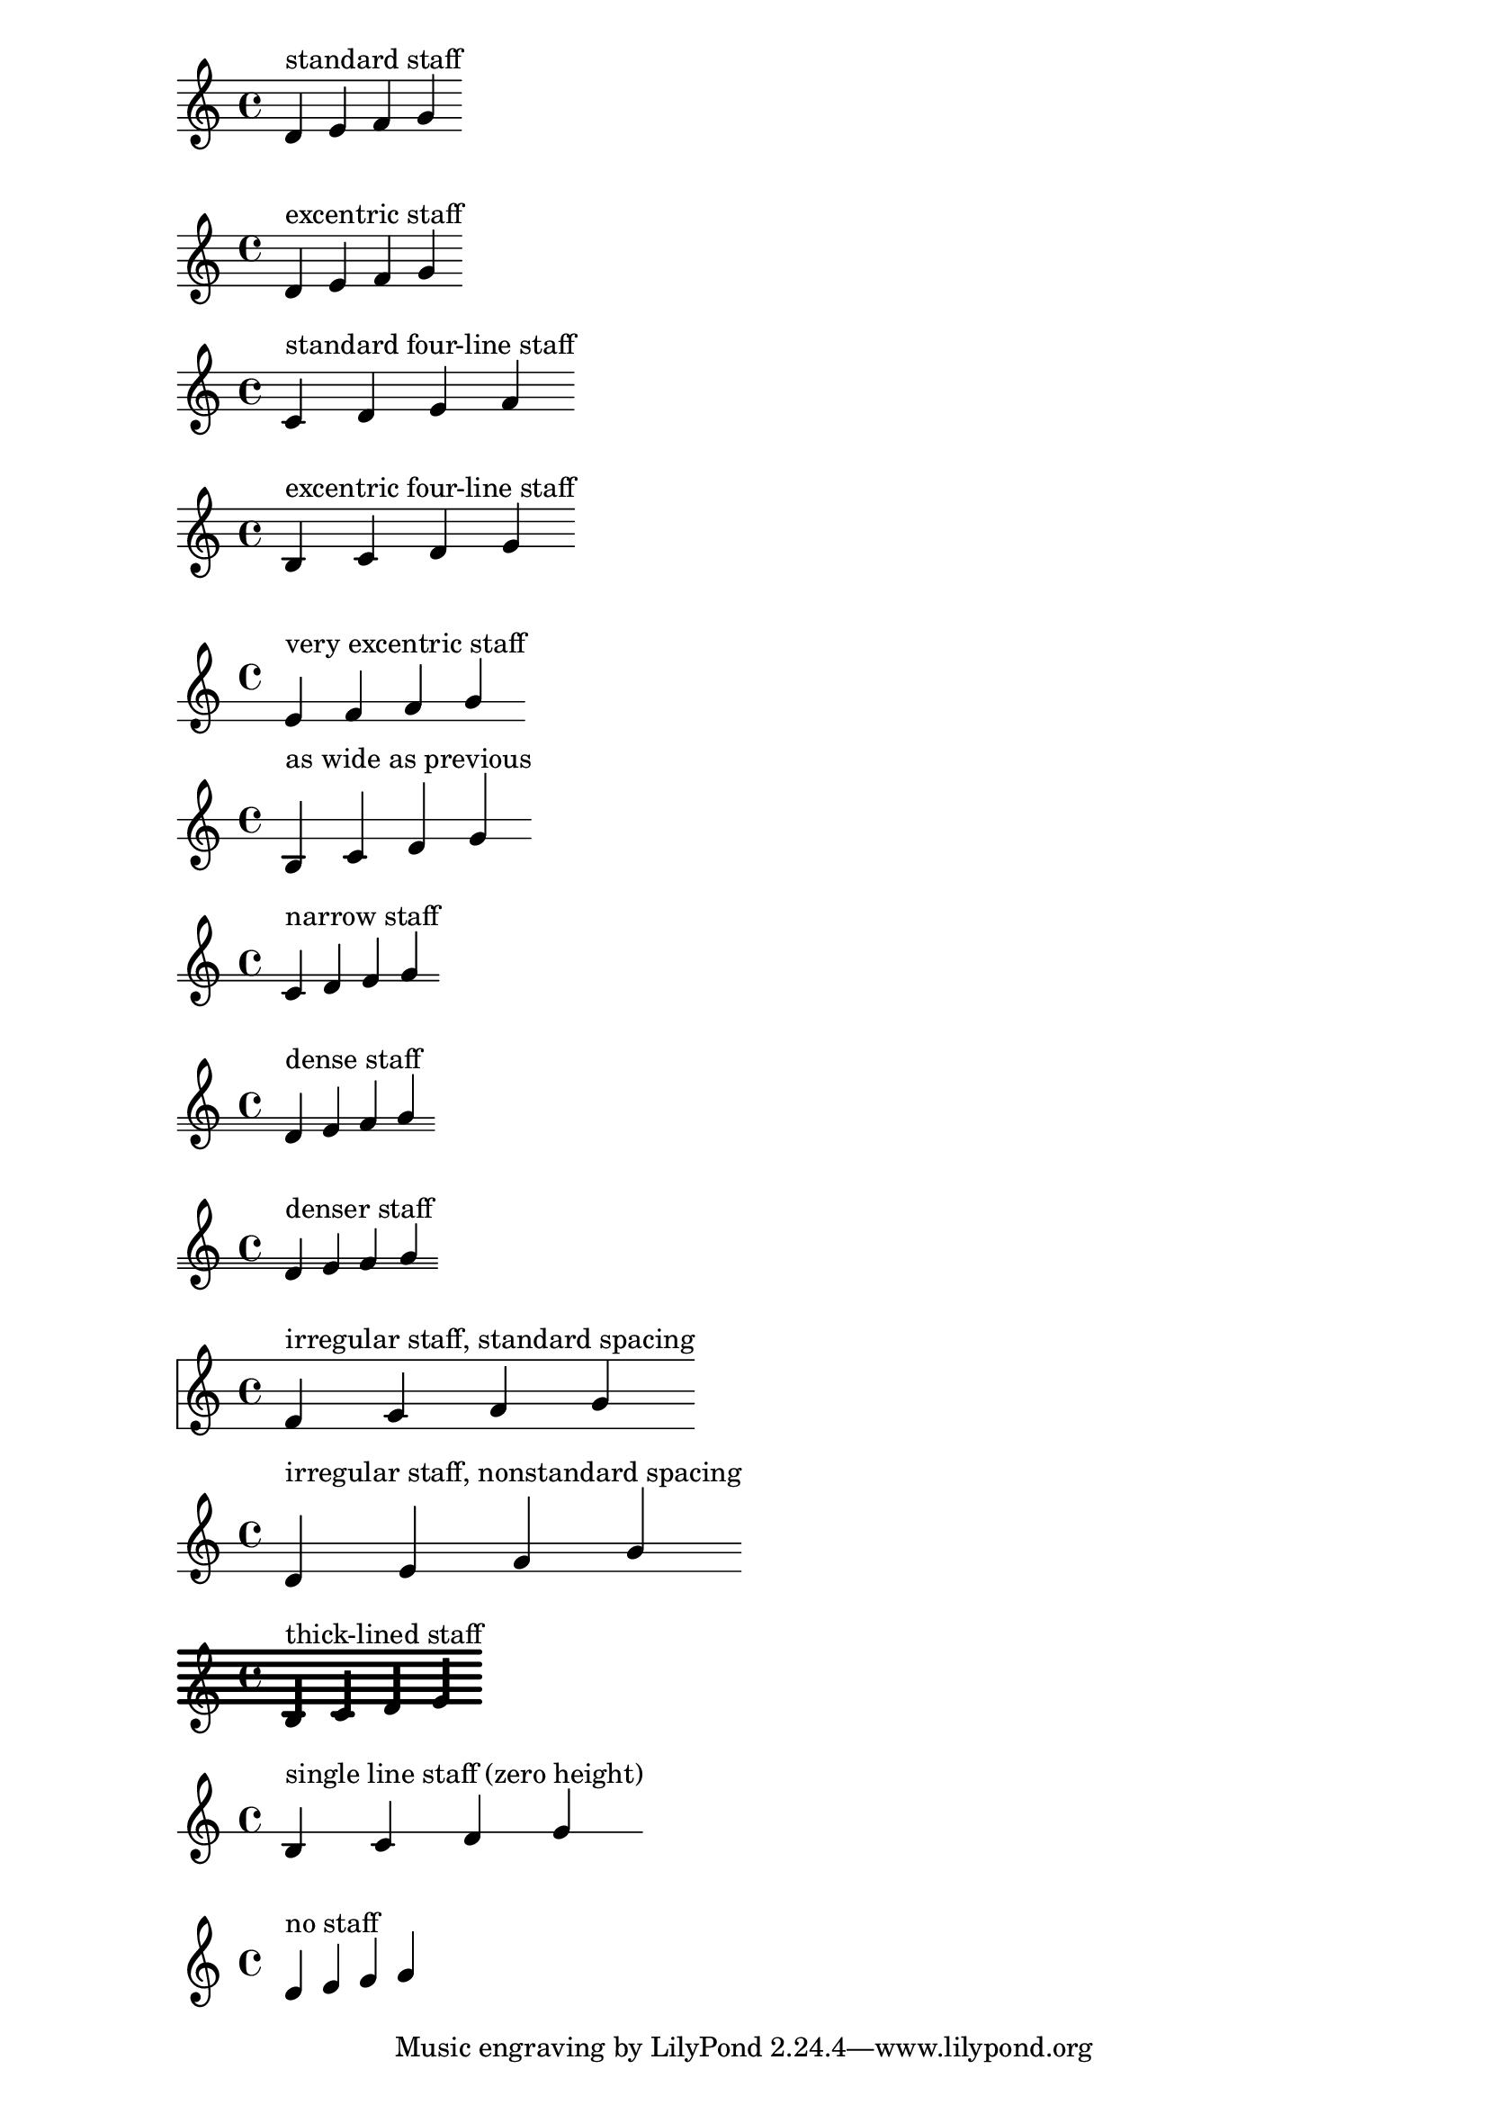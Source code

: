 \version "2.16.0"
\header {
  texidoc = "The two dots of a repeat sign should be symmetric
to the staff centre and avoid staff lines even for exotic staves."
}


mus = \context Voice { \relative f' { d e f g \bar ":|" } }

\new Staff {
  <<
    \mus
    \context Voice { s1^"standard staff" }
  >>
}

\new Staff \with {
  \override StaffSymbol #'line-positions = #'(-6 -4 -2 0 2)
} {
  <<
    \clef french
    \mus
    \context Voice { s1^"excentric staff" }
  >>
}

\new Staff \with {
  \override StaffSymbol #'line-count = #4
} {
  <<
    \mus
    \context Voice { s1^"standard four-line staff" }
  >>
}

\new Staff \with {
  \override StaffSymbol #'line-positions = #'(-2 0 2 4)
} {
  <<
    \mus
    \context Voice { s1^"excentric four-line staff" }
  >>
}

\new Staff \with {
  \override StaffSymbol #'line-positions = #'(-7 -4)
} {
  <<
    \clef french
    \mus
    \context Voice { s1^"very excentric staff" }
  >>
}

\new Staff \with {
  \override StaffSymbol #'staff-space = #1.5
  \override StaffSymbol #'line-positions = #'(-2 0)
} {
  <<
    \mus
    \context Voice { s1^"as wide as previous" }
  >>
}

\new Staff \with {
  \override StaffSymbol #'line-positions = #'(-2.9 -2)
} {
  <<
    \mus
    \context Voice { s1^"narrow staff" }
  >>
}

\new Staff \with {
  \override StaffSymbol #'line-positions = #'(-4 -3 -2)
} {
  <<
    \mus
    \context Voice { s1^"dense staff" }
  >>
}

\new Staff \with {
  \override StaffSymbol #'line-positions = #'(-4 -3 -2)
  \override StaffSymbol #'staff-space = #0.8
} {
  <<
    \mus
    \context Voice { s1^"denser staff" }
  >>
}

\new Staff \with {
  \override StaffSymbol #'line-positions = #'(-6 -2 0 5)
} {
  <<
    \mus
    \context Voice { s1^"irregular staff, standard spacing" }
  >>
}

\new Staff \with {
  \override StaffSymbol #'line-positions = #'(-4 -2 -1)
  \override StaffSymbol #'staff-space = #1.5
} {
  <<
    \mus
    \context Voice { s1^"irregular staff, nonstandard spacing" }
  >>
}

\new Staff \with {
  \override StaffSymbol #'thickness = #4
} {
  <<
    \clef french
    \mus
    \context Voice {
      s1^"thick-lined staff"
    }
  >>
}

\new Staff \with {
  \override StaffSymbol #'line-positions = #'(-2)
} {
  <<
    \mus
    \context Voice { s1^"single line staff (zero height)" }
  >>
}

\new Staff {
  \stopStaff
  <<
    \mus
    \context Voice { s1^"no staff" }
  >>
}
